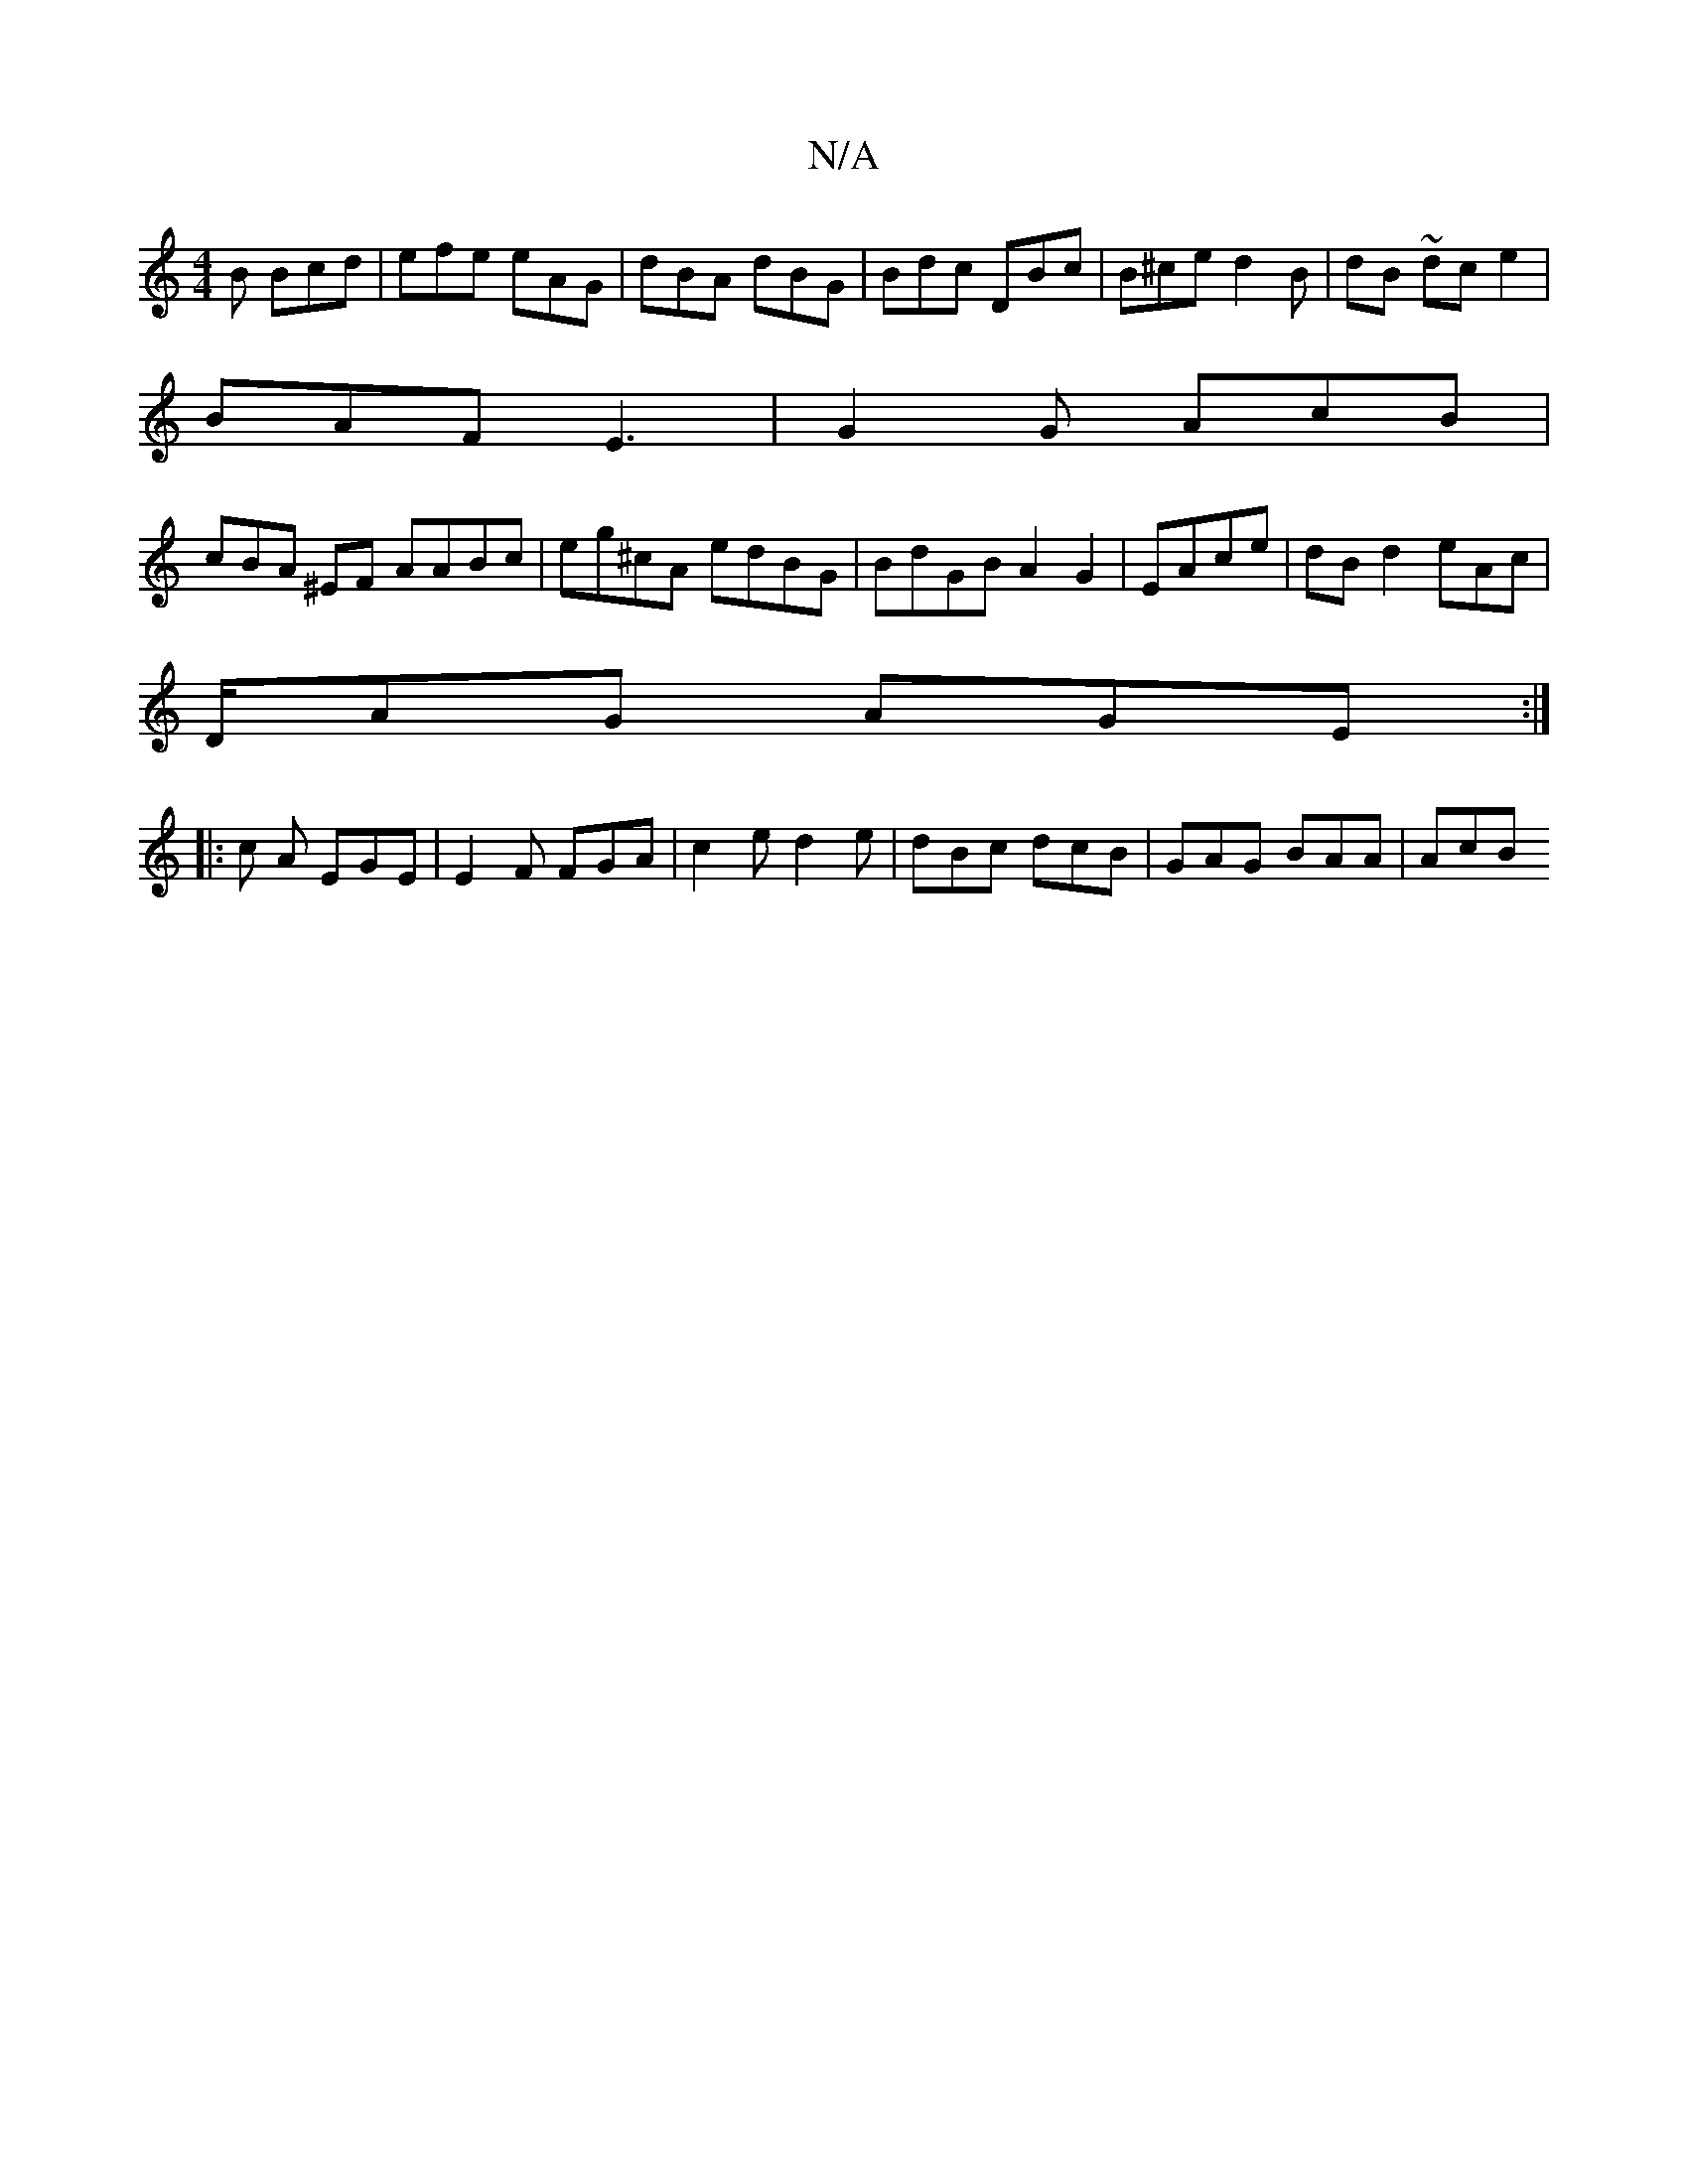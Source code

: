 X:1
T:N/A
M:4/4
R:N/A
K:Cmajor
B Bcd | efe eAG | dBA dBG | Bdc DBc | B^ce d2B| dB~ dc e2|
BAF E3 | G2G AcB |
cBA ^EF AABc | eg^cA edBG|BdGB A2 G2 | EAce | dB d2 eAc |
D/AG AGE :|
|: c A EGE | E2F FGA | c2e d2e|dBc dcB|GAG BAA | AcB